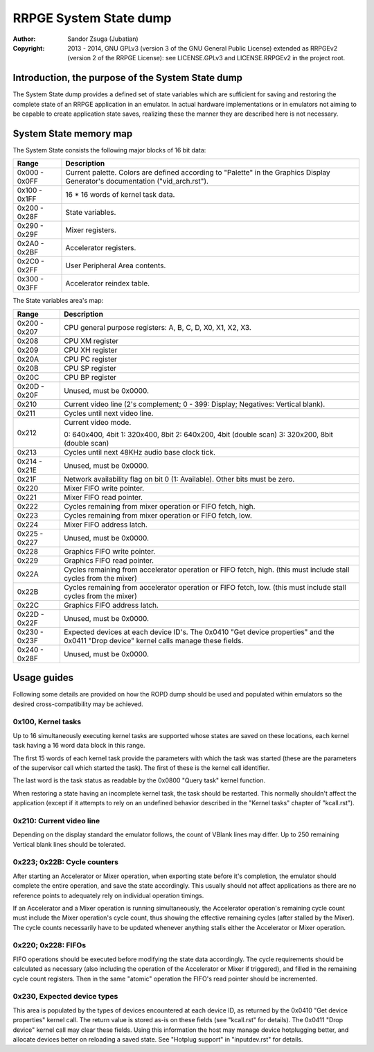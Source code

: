 
RRPGE System State dump
==============================================================================

:Author:    Sandor Zsuga (Jubatian)
:Copyright: 2013 - 2014, GNU GPLv3 (version 3 of the GNU General Public
            License) extended as RRPGEv2 (version 2 of the RRPGE License): see
            LICENSE.GPLv3 and LICENSE.RRPGEv2 in the project root.




Introduction, the purpose of the System State dump
------------------------------------------------------------------------------


The System State dump provides a defined set of state variables which are
sufficient for saving and restoring the complete state of an RRPGE application
in an emulator. In actual hardware implementations or in emulators not aiming
to be capable to create application state saves, realizing these the manner
they are described here is not necessary.




System State memory map
------------------------------------------------------------------------------


The System State consists the following major blocks of 16 bit data:

+--------+-------------------------------------------------------------------+
| Range  | Description                                                       |
+========+===================================================================+
| 0x000  | Current palette. Colors are defined according to "Palette" in the |
| \-     | Graphics Display Generator's documentation ("vid_arch.rst").      |
| 0x0FF  |                                                                   |
+--------+-------------------------------------------------------------------+
| 0x100  |                                                                   |
| \-     | 16 * 16 words of kernel task data.                                |
| 0x1FF  |                                                                   |
+--------+-------------------------------------------------------------------+
| 0x200  |                                                                   |
| \-     | State variables.                                                  |
| 0x28F  |                                                                   |
+--------+-------------------------------------------------------------------+
| 0x290  |                                                                   |
| \-     | Mixer registers.                                                  |
| 0x29F  |                                                                   |
+--------+-------------------------------------------------------------------+
| 0x2A0  |                                                                   |
| \-     | Accelerator registers.                                            |
| 0x2BF  |                                                                   |
+--------+-------------------------------------------------------------------+
| 0x2C0  |                                                                   |
| \-     | User Peripheral Area contents.                                    |
| 0x2FF  |                                                                   |
+--------+-------------------------------------------------------------------+
| 0x300  |                                                                   |
| \-     | Accelerator reindex table.                                        |
| 0x3FF  |                                                                   |
+--------+-------------------------------------------------------------------+

The State variables area's map:

+--------+-------------------------------------------------------------------+
| Range  | Description                                                       |
+========+===================================================================+
| 0x200  |                                                                   |
| \-     | CPU general purpose registers: A, B, C, D, X0, X1, X2, X3.        |
| 0x207  |                                                                   |
+--------+-------------------------------------------------------------------+
| 0x208  | CPU XM register                                                   |
+--------+-------------------------------------------------------------------+
| 0x209  | CPU XH register                                                   |
+--------+-------------------------------------------------------------------+
| 0x20A  | CPU PC register                                                   |
+--------+-------------------------------------------------------------------+
| 0x20B  | CPU SP register                                                   |
+--------+-------------------------------------------------------------------+
| 0x20C  | CPU BP register                                                   |
+--------+-------------------------------------------------------------------+
| 0x20D  |                                                                   |
| \-     | Unused, must be 0x0000.                                           |
| 0x20F  |                                                                   |
+--------+-------------------------------------------------------------------+
| 0x210  | Current video line (2's complement; 0 - 399: Display; Negatives:  |
|        | Vertical blank).                                                  |
+--------+-------------------------------------------------------------------+
| 0x211  | Cycles until next video line.                                     |
+--------+-------------------------------------------------------------------+
|        | Current video mode.                                               |
| 0x212  |                                                                   |
|        | 0: 640x400, 4bit                                                  |
|        | 1: 320x400, 8bit                                                  |
|        | 2: 640x200, 4bit (double scan)                                    |
|        | 3: 320x200, 8bit (double scan)                                    |
+--------+-------------------------------------------------------------------+
| 0x213  | Cycles until next 48KHz audio base clock tick.                    |
+--------+-------------------------------------------------------------------+
| 0x214  |                                                                   |
| \-     | Unused, must be 0x0000.                                           |
| 0x21E  |                                                                   |
+--------+-------------------------------------------------------------------+
| 0x21F  | Network availability flag on bit 0 (1: Available). Other bits     |
|        | must be zero.                                                     |
+--------+-------------------------------------------------------------------+
| 0x220  | Mixer FIFO write pointer.                                         |
+--------+-------------------------------------------------------------------+
| 0x221  | Mixer FIFO read pointer.                                          |
+--------+-------------------------------------------------------------------+
| 0x222  | Cycles remaining from mixer operation or FIFO fetch, high.        |
+--------+-------------------------------------------------------------------+
| 0x223  | Cycles remaining from mixer operation or FIFO fetch, low.         |
+--------+-------------------------------------------------------------------+
| 0x224  | Mixer FIFO address latch.                                         |
+--------+-------------------------------------------------------------------+
| 0x225  |                                                                   |
| \-     | Unused, must be 0x0000.                                           |
| 0x227  |                                                                   |
+--------+-------------------------------------------------------------------+
| 0x228  | Graphics FIFO write pointer.                                      |
+--------+-------------------------------------------------------------------+
| 0x229  | Graphics FIFO read pointer.                                       |
+--------+-------------------------------------------------------------------+
| 0x22A  | Cycles remaining from accelerator operation or FIFO fetch, high.  |
|        | (this must include stall cycles from the mixer)                   |
+--------+-------------------------------------------------------------------+
| 0x22B  | Cycles remaining from accelerator operation or FIFO fetch, low.   |
|        | (this must include stall cycles from the mixer)                   |
+--------+-------------------------------------------------------------------+
| 0x22C  | Graphics FIFO address latch.                                      |
+--------+-------------------------------------------------------------------+
| 0x22D  |                                                                   |
| \-     | Unused, must be 0x0000.                                           |
| 0x22F  |                                                                   |
+--------+-------------------------------------------------------------------+
| 0x230  | Expected devices at each device ID's. The 0x0410 "Get device      |
| \-     | properties" and the 0x0411 "Drop device" kernel calls manage      |
| 0x23F  | these fields.                                                     |
+--------+-------------------------------------------------------------------+
| 0x240  |                                                                   |
| \-     | Unused, must be 0x0000.                                           |
| 0x28F  |                                                                   |
+--------+-------------------------------------------------------------------+




Usage guides
------------------------------------------------------------------------------


Following some details are provided on how the ROPD dump should be used and
populated within emulators so the desired cross-compatibility may be achieved.


0x100, Kernel tasks
^^^^^^^^^^^^^^^^^^^^^^^^^^^^^^

Up to 16 simultaneously executing kernel tasks are supported whose states are
saved on these locations, each kernel task having a 16 word data block in this
range.

The first 15 words of each kernel task provide the parameters with which the
task was started (these are the parameters of the supervisor call which
started the task). The first of these is the kernel call identifier.

The last word is the task status as readable by the 0x0800 "Query task" kernel
function.

When restoring a state having an incomplete kernel task, the task should be
restarted. This normally shouldn't affect the application (except if it
attempts to rely on an undefined behavior described in the "Kernel tasks"
chapter of "kcall.rst").


0x210: Current video line
^^^^^^^^^^^^^^^^^^^^^^^^^^^^^^

Depending on the display standard the emulator follows, the count of VBlank
lines may differ. Up to 250 remaining Vertical blank lines should be
tolerated.


0x223; 0x22B: Cycle counters
^^^^^^^^^^^^^^^^^^^^^^^^^^^^^^

After starting an Accelerator or Mixer operation, when exporting state before
it's completion, the emulator should complete the entire operation, and save
the state accordingly. This usually should not affect applications as there
are no reference points to adequately rely on individual operation timings.

If an Accelerator and a Mixer operation is running simultaneously, the
Accelerator operation's remaining cycle count must include the Mixer
operation's cycle count, thus showing the effective remaining cycles (after
stalled by the Mixer). The cycle counts necessarily have to be updated
whenever anything stalls either the Accelerator or Mixer operation.


0x220; 0x228: FIFOs
^^^^^^^^^^^^^^^^^^^^^^^^^^^^^^

FIFO operations should be executed before modifying the state data
accordingly. The cycle requirements should be calculated as necessary (also
including the operation of the Accelerator or Mixer if triggered), and filled
in the remaining cycle count registers. Then in the same "atomic" operation
the FIFO's read pointer should be incremented.


0x230, Expected device types
^^^^^^^^^^^^^^^^^^^^^^^^^^^^^^

This area is populated by the types of devices encountered at each device ID,
as returned by the 0x0410 "Get device properties" kernel call. The return
value is stored as-is on these fields (see "kcall.rst" for details). The
0x0411 "Drop device" kernel call may clear these fields. Using this
information the host may manage device hotplugging better, and allocate
devices better on reloading a saved state. See "Hotplug support" in
"inputdev.rst" for details.
